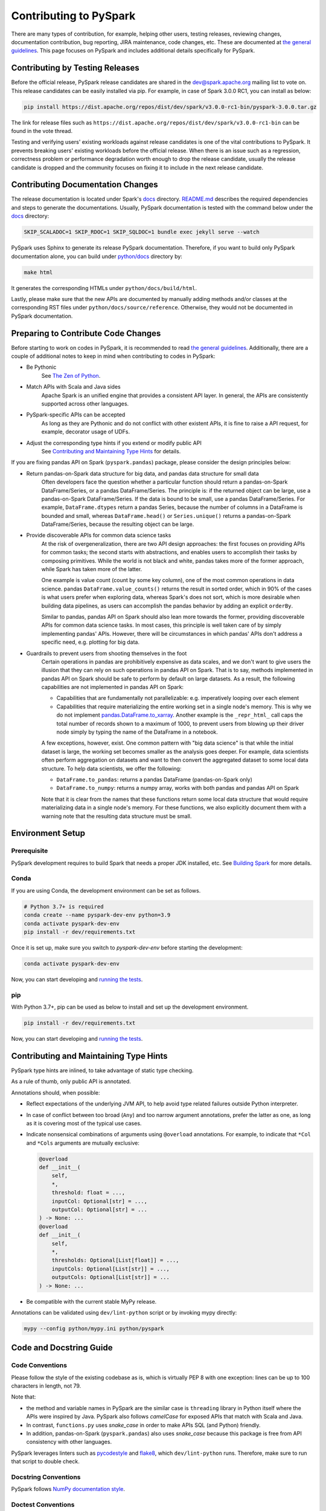 ..  Licensed to the Apache Software Foundation (ASF) under one
    or more contributor license agreements.  See the NOTICE file
    distributed with this work for additional information
    regarding copyright ownership.  The ASF licenses this file
    to you under the Apache License, Version 2.0 (the
    "License"); you may not use this file except in compliance
    with the License.  You may obtain a copy of the License at

..    http://www.apache.org/licenses/LICENSE-2.0

..  Unless required by applicable law or agreed to in writing,
    software distributed under the License is distributed on an
    "AS IS" BASIS, WITHOUT WARRANTIES OR CONDITIONS OF ANY
    KIND, either express or implied.  See the License for the
    specific language governing permissions and limitations
    under the License.

=======================
Contributing to PySpark
=======================

There are many types of contribution, for example, helping other users, testing releases, reviewing changes,
documentation contribution, bug reporting, JIRA maintenance, code changes, etc.
These are documented at `the general guidelines <https://spark.apache.org/contributing.html>`_.
This page focuses on PySpark and includes additional details specifically for PySpark.


Contributing by Testing Releases
--------------------------------

Before the official release, PySpark release candidates are shared in the `dev@spark.apache.org <https://mail-archives.apache.org/mod_mbox/spark-dev/>`_ mailing list to vote on.
This release candidates can be easily installed via pip. For example, in case of Spark 3.0.0 RC1, you can install as below:

.. code-block:: bash

    pip install https://dist.apache.org/repos/dist/dev/spark/v3.0.0-rc1-bin/pyspark-3.0.0.tar.gz

The link for release files such as ``https://dist.apache.org/repos/dist/dev/spark/v3.0.0-rc1-bin`` can be found in the vote thread.

Testing and verifying users' existing workloads against release candidates is one of the vital contributions to PySpark.
It prevents breaking users' existing workloads before the official release.
When there is an issue such as a regression, correctness problem or performance degradation worth enough to drop the release candidate,
usually the release candidate is dropped and the community focuses on fixing it to include in the next release candidate.


Contributing Documentation Changes
----------------------------------

The release documentation is located under Spark's `docs <https://github.com/apache/spark/tree/master/docs>`_ directory.
`README.md <https://github.com/apache/spark/blob/master/docs/README.md>`_ describes the required dependencies and steps
to generate the documentations. Usually, PySpark documentation is tested with the command below
under the `docs <https://github.com/apache/spark/tree/master/docs>`_ directory:

.. code-block:: bash

    SKIP_SCALADOC=1 SKIP_RDOC=1 SKIP_SQLDOC=1 bundle exec jekyll serve --watch

PySpark uses Sphinx to generate its release PySpark documentation. Therefore, if you want to build only PySpark documentation alone,
you can build under `python/docs <https://github.com/apache/spark/tree/master/python>`_ directory by:

.. code-block:: bash

    make html

It generates the corresponding HTMLs under ``python/docs/build/html``.

Lastly, please make sure that the new APIs are documented by manually adding methods and/or classes at the corresponding RST files
under ``python/docs/source/reference``. Otherwise, they would not be documented in PySpark documentation.


Preparing to Contribute Code Changes
------------------------------------

Before starting to work on codes in PySpark, it is recommended to read `the general guidelines <https://spark.apache.org/contributing.html>`_.
Additionally, there are a couple of additional notes to keep in mind when contributing to codes in PySpark:

* Be Pythonic
    See `The Zen of Python <https://www.python.org/dev/peps/pep-0020/>`_.

* Match APIs with Scala and Java sides
    Apache Spark is an unified engine that provides a consistent API layer. In general, the APIs are consistently supported across other languages.

* PySpark-specific APIs can be accepted
    As long as they are Pythonic and do not conflict with other existent APIs, it is fine to raise a API request, for example, decorator usage of UDFs.

* Adjust the corresponding type hints if you extend or modify public API
    See `Contributing and Maintaining Type Hints`_ for details.

If you are fixing pandas API on Spark (``pyspark.pandas``) package, please consider the design principles below:

* Return pandas-on-Spark data structure for big data, and pandas data structure for small data
    Often developers face the question whether a particular function should return a pandas-on-Spark DataFrame/Series, or a pandas DataFrame/Series. The principle is: if the returned object can be large, use a pandas-on-Spark DataFrame/Series. If the data is bound to be small, use a pandas DataFrame/Series. For example, ``DataFrame.dtypes`` return a pandas Series, because the number of columns in a DataFrame is bounded and small, whereas ``DataFrame.head()`` or ``Series.unique()`` returns a pandas-on-Spark DataFrame/Series, because the resulting object can be large.

* Provide discoverable APIs for common data science tasks
    At the risk of overgeneralization, there are two API design approaches: the first focuses on providing APIs for common tasks; the second starts with abstractions, and enables users to accomplish their tasks by composing primitives. While the world is not black and white, pandas takes more of the former approach, while Spark has taken more of the latter.

    One example is value count (count by some key column), one of the most common operations in data science. pandas ``DataFrame.value_counts()`` returns the result in sorted order, which in 90% of the cases is what users prefer when exploring data, whereas Spark's does not sort, which is more desirable when building data pipelines, as users can accomplish the pandas behavior by adding an explicit ``orderBy``.

    Similar to pandas, pandas API on Spark should also lean more towards the former, providing discoverable APIs for common data science tasks. In most cases, this principle is well taken care of by simply implementing pandas' APIs. However, there will be circumstances in which pandas' APIs don't address a specific need, e.g. plotting for big data.

* Guardrails to prevent users from shooting themselves in the foot
    Certain operations in pandas are prohibitively expensive as data scales, and we don't want to give users the illusion that they can rely on such operations in pandas API on Spark. That is to say, methods implemented in pandas API on Spark should be safe to perform by default on large datasets. As a result, the following capabilities are not implemented in pandas API on Spark:

    * Capabilities that are fundamentally not parallelizable: e.g. imperatively looping over each element
    * Capabilities that require materializing the entire working set in a single node's memory. This is why we do not implement `pandas.DataFrame.to_xarray <https://pandas.pydata.org/pandas-docs/stable/reference/api/pandas.DataFrame.to_xarray.html>`_. Another example is the ``_repr_html_`` call caps the total number of records shown to a maximum of 1000, to prevent users from blowing up their driver node simply by typing the name of the DataFrame in a notebook.

    A few exceptions, however, exist. One common pattern with "big data science" is that while the initial dataset is large, the working set becomes smaller as the analysis goes deeper. For example, data scientists often perform aggregation on datasets and want to then convert the aggregated dataset to some local data structure. To help data scientists, we offer the following:

    * ``DataFrame.to_pandas``: returns a pandas DataFrame (pandas-on-Spark only)
    * ``DataFrame.to_numpy``: returns a numpy array, works with both pandas and pandas API on Spark

    Note that it is clear from the names that these functions return some local data structure that would require materializing data in a single node's memory. For these functions, we also explicitly document them with a warning note that the resulting data structure must be small.


Environment Setup
-----------------

Prerequisite
~~~~~~~~~~~~

PySpark development requires to build Spark that needs a proper JDK installed, etc. See `Building Spark <https://spark.apache.org/docs/latest/building-spark.html>`_ for more details.

Conda
~~~~~

If you are using Conda, the development environment can be set as follows.

.. code-block:: bash

    # Python 3.7+ is required
    conda create --name pyspark-dev-env python=3.9
    conda activate pyspark-dev-env
    pip install -r dev/requirements.txt

Once it is set up, make sure you switch to `pyspark-dev-env` before starting the development:

.. code-block:: bash

    conda activate pyspark-dev-env

Now, you can start developing and `running the tests <testing.rst>`_.

pip
~~~

With Python 3.7+, pip can be used as below to install and set up the development environment.

.. code-block:: bash

    pip install -r dev/requirements.txt

Now, you can start developing and `running the tests <testing.rst>`_.


Contributing and Maintaining Type Hints
----------------------------------------

PySpark type hints are inlined, to take advantage of static type checking.

As a rule of thumb, only public API is annotated.

Annotations should, when possible:

* Reflect expectations of the underlying JVM API, to help avoid type related failures outside Python interpreter.
* In case of conflict between too broad (``Any``) and too narrow argument annotations, prefer the latter as one, as long as it is covering most of the typical use cases.
* Indicate nonsensical combinations of arguments using ``@overload`` annotations. For example, to indicate that ``*Col`` and ``*Cols`` arguments are mutually exclusive:

  .. code-block:: python

    @overload
    def __init__(
        self,
        *,
        threshold: float = ...,
        inputCol: Optional[str] = ...,
        outputCol: Optional[str] = ...
    ) -> None: ...
    @overload
    def __init__(
        self,
        *,
        thresholds: Optional[List[float]] = ...,
        inputCols: Optional[List[str]] = ...,
        outputCols: Optional[List[str]] = ...
    ) -> None: ...

* Be compatible with the current stable MyPy release.

Annotations can be validated using ``dev/lint-python`` script or by invoking mypy directly:

.. code-block:: bash

    mypy --config python/mypy.ini python/pyspark


Code and Docstring Guide
------------------------

Code Conventions
~~~~~~~~~~~~~~~~

Please follow the style of the existing codebase as is, which is virtually PEP 8 with one exception: lines can be up
to 100 characters in length, not 79.

Note that:

* the method and variable names in PySpark are the similar case is ``threading`` library in Python itself where the APIs were inspired by Java. PySpark also follows `camelCase` for exposed APIs that match with Scala and Java. 

* In contrast, ``functions.py`` uses `snake_case` in order to make APIs SQL (and Python) friendly.

* In addition, pandas-on-Spark (``pyspark.pandas``) also uses `snake_case` because this package is free from API consistency with other languages.

PySpark leverages linters such as `pycodestyle <https://pycodestyle.pycqa.org/en/latest/>`_ and `flake8 <https://flake8.pycqa.org/en/latest/>`_, which ``dev/lint-python`` runs. Therefore, make sure to run that script to double check.


Docstring Conventions
~~~~~~~~~~~~~~~~~~~~~

PySpark follows `NumPy documentation style <https://numpydoc.readthedocs.io/en/latest/format.html>`_.


Doctest Conventions
~~~~~~~~~~~~~~~~~~~

In general, doctests should be grouped logically by separating a newline.

For instance, the first block is for the statements for preparation, the second block is for using the function with a specific argument,
and third block is for another argument. As a example, please refer `DataFrame.rsub <https://pandas.pydata.org/pandas-docs/stable/reference/api/pandas.DataFrame.rsub.html#pandas.DataFrame.rsub>`_ in pandas.

These blocks should be consistently separated in PySpark doctests, and more doctests should be added if the coverage of the doctests or the number of examples to show is not enough.
